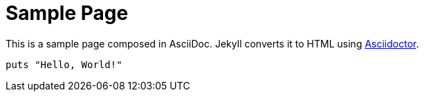 = Sample Page
:page-title: "sample asciidoc"
:page-layout: post
:page-permalink: /sample/
:page-date:   2020-05-02 00:07:40 +0800
:page-categories: jekyll update
:url-asciidoctor: http://asciidoctor.org

This is a sample page composed in AsciiDoc.
Jekyll converts it to HTML using {url-asciidoctor}[Asciidoctor].

[source,ruby]
puts "Hello, World!"
